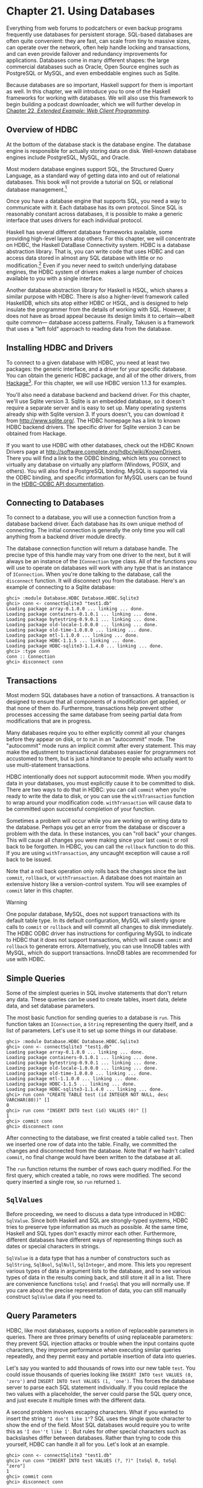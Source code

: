 * Chapter 21. Using Databases

Everything from web forums to podcatchers or even backup programs
frequently use databases for persistent storage. SQL-based
databases are often quite convenient: they are fast, can scale
from tiny to massive sizes, can operate over the network, often
help handle locking and transactions, and can even provide
failover and redundancy improvements for applications. Databases
come in many different shapes: the large commercial databases such
as Oracle, Open Source engines such as PostgreSQL or MySQL, and
even embeddable engines such as Sqlite.

Because databases are so important, Haskell support for them is
important as well. In this chapter, we will introduce you to one
of the Haskell frameworks for working with databases. We will also
use this framework to begin building a podcast downloader, which
we will further develop in [[file:22-web-client-programming.org][Chapter 22, /Extended Example: Web Client Programming/]].

** Overview of HDBC

At the bottom of the database stack is the database engine. The
database engine is responsible for actually storing data on disk.
Well-known database engines include PostgreSQL, MySQL, and Oracle.

Most modern database engines support SQL, the Structured Query
Language, as a standard way of getting data into and out of
relational databases. This book will not provide a tutorial on SQL
or relational database management.[fn:1]

Once you have a database engine that supports SQL, you need a way
to communicate with it. Each database has its own protocol. Since
SQL is reasonably constant across databases, it is possible to
make a generic interface that uses drivers for each individual
protocol.

Haskell has several different database frameworks available, some
providing high-level layers atop others. For this chapter, we will
concentrate on HDBC, the Haskell DataBase Connectivity system.
HDBC is a database abstraction library. That is, you can write
code that uses HDBC and can access data stored in almost any SQL
database with little or no modification.[fn:2] Even if you never
need to switch underlying database engines, the HDBC system of
drivers makes a large number of choices available to you with a
single interface.

Another database abstraction library for Haskell is HSQL, which
shares a similar purpose with HDBC. There is also a higher-level
framework called HaskellDB, which sits atop either HDBC or HSQL,
and is designed to help insulate the programmer from the details
of working with SQL. However, it does not have as broad appeal
because its design limits it to certain—albeit quite common—
database access patterns. Finally, Takusen is a framework that
uses a "left fold" approach to reading data from the database.

** Installing HDBC and Drivers

To connect to a given database with HDBC, you need at least two
packages: the generic interface, and a driver for your specific
database. You can obtain the generic HDBC package, and all of the
other drivers, from [[http://hackage.haskell.org/][Hackage]][fn:3]. For this chapter, we will use
HDBC version 1.1.3 for examples.

You'll also need a database backend and backend driver. For this
chapter, we'll use Sqlite version 3. Sqlite is an embedded
database, so it doesn't require a separate server and is easy to
set up. Many operating systems already ship with Sqlite version 3.
If yours doesn't, you can download it from
[[http://www.sqlite.org/]]. The HDBC homepage has a link to known
HDBC backend drivers. The specific driver for Sqlite version 3 can
be obtained from Hackage.

If you want to use HDBC with other databases, check out the HDBC
Known Drivers page at
[[http://software.complete.org/hdbc/wiki/KnownDrivers]]. There you
will find a link to the ODBC binding, which lets you connect to
virtually any database on virtually any platform (Windows, POSIX,
and others). You will also find a PostgreSQL binding. MySQL is
supported via the ODBC binding, and specific information for MySQL
users can be found in the [[http://software.complete.org/static/hdbc-odbc/doc/HDBC-odbc/][HDBC-ODBC API documentation]].

** Connecting to Databases

To connect to a database, you will use a connection function from
a database backend driver. Each database has its own unique method
of connecting. The initial connection is generally the only time
you will call anything from a backend driver module directly.

The database connection function will return a database handle.
The precise type of this handle may vary from one driver to the
next, but it will always be an instance of the ~IConnection~
type class. All of the functions you will use to operate on
databases will work with any type that is an instance of
~IConnection~. When you're done talking to the database, call the
~disconnect~ function. It will disconnect you from the database.
Here's an example of connecting to a Sqlite database:

#+BEGIN_SRC screen
ghci> :module Database.HDBC Database.HDBC.Sqlite3
ghci> conn <- connectSqlite3 "test1.db"
Loading package array-0.1.0.0 ... linking ... done.
Loading package containers-0.1.0.1 ... linking ... done.
Loading package bytestring-0.9.0.1 ... linking ... done.
Loading package old-locale-1.0.0.0 ... linking ... done.
Loading package old-time-1.0.0.0 ... linking ... done.
Loading package mtl-1.1.0.0 ... linking ... done.
Loading package HDBC-1.1.5 ... linking ... done.
Loading package HDBC-sqlite3-1.1.4.0 ... linking ... done.
ghci> :type conn
conn :: Connection
ghci> disconnect conn
#+END_SRC

** Transactions

Most modern SQL databases have a notion of transactions. A
transaction is designed to ensure that all components of a
modification get applied, or that none of them do. Furthermore,
transactions help prevent other processes accessing the same
database from seeing partial data from modifications that are in
progress.

Many databases require you to either explicitly commit all your
changes before they appear on disk, or to run in an "autocommit"
mode. The "autocommit" mode runs an implicit commit after every
statement. This may make the adjustment to transactional databases
easier for programmers not accustomed to them, but is just a
hindrance to people who actually want to use multi-statement
transactions.

HDBC intentionally does not support autocommit mode. When you
modify data in your databases, you must explicitly cause it to be
committed to disk. There are two ways to do that in HDBC: you can
call ~commit~ when you're ready to write the data to disk, or you
can use the ~withTransaction~ function to wrap around your
modification code. ~withTransaction~ will cause data to be
committed upon successful completion of your function.

Sometimes a problem will occur while you are working on writing
data to the database. Perhaps you get an error from the database
or discover a problem with the data. In these instances, you can
"roll back" your changes. This will cause all changes you were
making since your last ~commit~ or roll back to be forgotten. In
HDBC, you can call the ~rollback~ function to do this. If you are
using ~withTransaction~, any uncaught exception will cause a roll
back to be issued.

Note that a roll back operation only rolls back the changes since
the last ~commit~, ~rollback~, or ~withTransaction~. A database
does not maintain an extensive history like a version-control
system. You will see examples of ~commit~ later in this chapter.

#+BEGIN_WARNING
Warning

One popular database, MySQL, does not support transactions with
its default table type. In its default configuration, MySQL will
silently ignore calls to ~commit~ or ~rollback~ and will commit
all changes to disk immediately. The HDBC ODBC driver has
instructions for configuring MySQL to indicate to HDBC that it
does not support transactions, which will cause ~commit~ and
~rollback~ to generate errors. Alternatively, you can use InnoDB
tables with MySQL, which do support transactions. InnoDB tables
are recommended for use with HDBC.
#+END_WARNING

** Simple Queries

Some of the simplest queries in SQL involve statements that don't
return any data. These queries can be used to create tables,
insert data, delete data, and set database parameters.

The most basic function for sending queries to a database is
~run~. This function takes an ~IConnection~, a ~String~
representing the query itself, and a list of parameters. Let's use
it to set up some things in our database.

#+BEGIN_SRC screen
ghci> :module Database.HDBC Database.HDBC.Sqlite3
ghci> conn <- connectSqlite3 "test1.db"
Loading package array-0.1.0.0 ... linking ... done.
Loading package containers-0.1.0.1 ... linking ... done.
Loading package bytestring-0.9.0.1 ... linking ... done.
Loading package old-locale-1.0.0.0 ... linking ... done.
Loading package old-time-1.0.0.0 ... linking ... done.
Loading package mtl-1.1.0.0 ... linking ... done.
Loading package HDBC-1.1.5 ... linking ... done.
Loading package HDBC-sqlite3-1.1.4.0 ... linking ... done.
ghci> run conn "CREATE TABLE test (id INTEGER NOT NULL, desc VARCHAR(80))" []
0
ghci> run conn "INSERT INTO test (id) VALUES (0)" []
1
ghci> commit conn
ghci> disconnect conn
#+END_SRC

After connecting to the database, we first created a table called
~test~. Then we inserted one row of data into the table. Finally,
we committed the changes and disconnected from the database. Note
that if we hadn't called ~commit~, no final change would have been
written to the database at all.

The ~run~ function returns the number of rows each query modified.
For the first query, which created a table, no rows were modified.
The second query inserted a single row, so ~run~ returned =1=.

** ~SqlValues~

Before proceeding, we need to discuss a data type introduced in
HDBC: ~SqlValue~. Since both Haskell and SQL are strongly-typed
systems, HDBC tries to preserve type information as much as
possible. At the same time, Haskell and SQL types don't exactly
mirror each other. Furthermore, different databases have different
ways of representing things such as dates or special characters in
strings.

~SqlValue~ is a data type that has a number of constructors such
as ~SqlString~, ~SqlBool~, ~SqlNull~, ~SqlInteger~, and more. This
lets you represent various types of data in argument lists to the
database, and to see various types of data in the results coming
back, and still store it all in a list. There are convenience
functions ~toSql~ and ~fromSql~ that you will normally use. If you
care about the precise representation of data, you can still
manually construct ~SqlValue~ data if you need to.

** Query Parameters

HDBC, like most databases, supports a notion of replaceable
parameters in queries. There are three primary benefits of using
replaceable parameters: they prevent SQL injection attacks or
trouble when the input contains quote characters, they improve
performance when executing similar queries repeatedly, and they
permit easy and portable insertion of data into queries.

Let's say you wanted to add thousands of rows into our new table
~test~. You could issue thousands of queries looking like
~INSERT INTO test VALUES (0, 'zero')~ and
~INSERT INTO test VALUES (1, 'one')~. This forces the database
server to parse each SQL statement individually. If you could
replace the two values with a placeholder, the server could parse
the SQL query once, and just execute it multiple times with the
different data.

A second problem involves escaping characters. What if you wanted
to insert the string ~"I don't like 1"~? SQL uses the single quote
character to show the end of the field. Most SQL databases would
require you to write this as ~'I don''t like 1'~. But rules for
other special characters such as backslashes differ between
databases. Rather than trying to code this yourself, HDBC can
handle it all for you. Let's look at an example.

#+BEGIN_SRC screen
ghci> conn <- connectSqlite3 "test1.db"
ghci> run conn "INSERT INTO test VALUES (?, ?)" [toSql 0, toSql "zero"]
1
ghci> commit conn
ghci> disconnect conn
#+END_SRC

The question marks in the ~INSERT~ query in this example are the
placeholders. We then passed the parameters that are going to go
there. ~run~ takes a list of ~SqlValue~, so we used ~toSql~ to
convert each item into an ~SqlValue~. HDBC automatically handled
conversion of the ~String~ ~"zero"~ into the appropriate
representation for the database in use.

This approach won't actually achieve any performance benefits when
inserting large amounts of data. For that, we need more control
over the process of creating the SQL query. We'll discuss that in
the next section.

#+BEGIN_NOTE
Using replaceable parameters

Replaceable parameters only work for parts of the queries where
the server is expecting a value, such as a ~WHERE~ clause in a
~SELECT~ statement or a value for an ~INSERT~ statement. You
cannot say ~run "SELECT * from ?" [toSql "tablename"]~ and expect
it to work. A table name is not a value, and most databases will
not accept this syntax. That's not a big problem in practice,
because there is rarely a call for replacing things that aren't
values in this way.
#+END_NOTE

** Prepared Statements

HDBC defines a function ~prepare~ that will prepare a SQL query,
but it does not yet bind the parameters to the query. ~prepare~
returns a ~Statement~ representing the compiled query.

Once you have a ~Statement~, you can do a number of things with
it. You can call ~execute~ on it one or more times. After calling
~execute~ on a query that returns data, you can use one of the
fetch functions to retrieve that data. Functions like ~run~ and
~quickQuery'~ use statements and ~execute~ internally; they are
simply shortcuts to let you perform common tasks quickly. When you
need more control over what's happening, you can use a ~Statement~
instead of a function like ~run~.

Let's look at using statements to insert multiple values with a
single query. Here's an example:

#+BEGIN_SRC screen
ghci> conn <- connectSqlite3 "test1.db"
ghci> stmt <- prepare conn "INSERT INTO test VALUES (?, ?)"
ghci> execute stmt [toSql 1, toSql "one"]
1
ghci> execute stmt [toSql 2, toSql "two"]
1
ghci> execute stmt [toSql 3, toSql "three"]
1
ghci> execute stmt [toSql 4, SqlNull]
1
ghci> commit conn
ghci> disconnect conn
#+END_SRC

In this example, we created a prepared statement and called it
~stmt~. We then executed that statement four times, and passed
different parameters each time. These parameters are used, in
order, to replace the question marks in the original query string.
Finally, we commit the changes and disconnect the database.

HDBC also provides a function ~executeMany~ that can be useful in
situations such as this. ~executeMany~ simply takes a list of rows
of data to call the statement with. Here's an example:

#+BEGIN_SRC screen
ghci> conn <- connectSqlite3 "test1.db"
ghci> stmt <- prepare conn "INSERT INTO test VALUES (?, ?)"
ghci> executeMany stmt [[toSql 5, toSql "five's nice"], [toSql 6, SqlNull]]
ghci> commit conn
ghci> disconnect conn
#+END_SRC

#+BEGIN_NOTE
More efficient execution

On the server, most databases will have an optimization that they
can apply to ~executeMany~ so that they only have to compile this
query string once, rather than twice.[fn:4] This can lead to a
dramatic performance gain when inserting large amounts of data at
once. Some databases can also apply this optimization to
~execute~, but not all.
#+END_NOTE

** Reading Results

So far, we have discussed queries that insert or change data.
Let's discuss getting data back out of the database. The type of
the function ~quickQuery'~ looks very similar to ~run~, but it
returns a list of results instead of a count of changed rows.
~quickQuery'~ is normally used with ~SELECT~ statements. Let's see
an example:

#+BEGIN_SRC screen
ghci> conn <- connectSqlite3 "test1.db"
ghci> quickQuery' conn "SELECT * from test where id < 2" []
[[SqlString "0",SqlNull],[SqlString "0",SqlString "zero"],[SqlString "1",SqlString "one"]]
ghci> disconnect conn
#+END_SRC

~quickQuery'~ works with replaceable parameters, as we discussed
above. In this case, we aren't using any, so the set of values to
replace is the empty list at the end of the ~quickQuery'~ call.
~quickQuery'~ returns a list of rows, where each row is itself
represented as ~[SqlValue]~. The values in the row are listed in
the order returned by the database. You can use ~fromSql~ to
convert them into regular Haskell types as needed.

It's a bit hard to read that output. Let's extend this example to
format the results nicely. Here's some code to do that:

#+CAPTION: query.hs
#+BEGIN_SRC haskell
import Database.HDBC.Sqlite3 (connectSqlite3)
import Database.HDBC

{- | Define a function that takes an integer representing the maximum
id value to look up.  Will fetch all matching rows from the test database
and print them to the screen in a friendly format. -}
query :: Int -> IO ()
query maxId =
    do -- Connect to the database
       conn <- connectSqlite3 "test1.db"

       -- Run the query and store the results in r
       r <- quickQuery' conn
            "SELECT id, desc from test where id <= ? ORDER BY id, desc"
            [toSql maxId]

       -- Convert each row into a String
       let stringRows = map convRow r

       -- Print the rows out
       mapM_ putStrLn stringRows

       -- And disconnect from the database
       disconnect conn

    where convRow :: [SqlValue] -> String
          convRow [sqlId, sqlDesc] =
              show intid ++ ": " ++ desc
              where intid = (fromSql sqlId)::Integer
                    desc = case fromSql sqlDesc of
                             Just x -> x
                             Nothing -> "NULL"
          convRow x = fail $ "Unexpected result: " ++ show x
#+END_SRC

This program does mostly the same thing as our example with
~ghci~, but with a new addition: the ~convRow~ function. This
function takes a row of data from the database and converts it to
a ~String~. This string can then be easily printed out.

Notice how we took ~intid~ from ~fromSql~ directly, but processed
~fromSql sqlDesc~ as a ~Maybe String~ type. If you recall, we
declared that the first column in this table can never contain a
~NULL~ value, but that the second column could. Therefore, we can
safely ignore the potential for a ~NULL~ in the first column, but
not in the second. It is possible to use ~fromSql~ to convert the
second column to a ~String~ directly, and it would even work—until
a row with a ~NULL~ in that position was encountered, which would
cause a runtime exception. So, we convert a SQL ~NULL~ value into
the string ~"NULL"~. When printed, this will be indistinguishable
from a SQL string ~'NULL'~, but that's acceptable for this
example. Let's try calling this function in ~ghci~:

#+BEGIN_SRC screen
ghci> :load query.hs
[1 of 1] Compiling Main             ( query.hs, interpreted )
Ok, modules loaded: Main.
ghci> query 2
0: NULL
0: zero
1: one
2: two
#+END_SRC

*** Reading with Statements

As we discussed in [[file:21-using-databases.org::*Prepared Statements][the section called "Prepared Statements"]]
you can use statements for reading. There are a number of ways of
reading data from statements that can be useful in certain
situations. Like ~run~, ~quickQuery'~ is a convenience function
that in fact uses statements to accomplish its task.

To create a statement for reading, you use ~prepare~ just as you
would for a statement that will be used to write data. You also
use ~execute~ to execute it on the database server. Then, you can
use various functions to read data from the ~Statement~. The
~fetchAllRows'~ function returns ~[[SqlValue]]~, just like
~quickQuery'~. There is also a function called ~sFetchAllRows'~,
which converts every column's data to a ~Maybe String~ before
returning it. Finally, there is ~fetchAllRowsAL'~, which returns
~(String, SqlValue)~ pairs for each column. The ~String~ is the
column name as returned by the database; see
[[file:21-using-databases.org::*Database Metadata][the section called "Database Metadata"]]

You can also read data one row at a time by calling ~fetchRow~,
which returns ~IO (Maybe [SqlValue])~. It will be ~Nothing~ if all
the results have already been read, or one row otherwise.

*** Lazy Reading

Back in [[file:7-io.org::*Lazy I/O][the section called "Lazy I/O"]]
from files. It is also possible to read data lazily from
databases. This can be particularly useful when dealing with
queries that return an exceptionally large amount of data. By
reading data lazily, you can still use convenient functions such
as ~fetchAllRows~ instead of having to manually read each row as
it comes in. If you are careful in your use of the data, you can
avoid having to buffer all of the results in memory.

Lazy reading from a database, however, is more complex than
reading from a file. When you're done reading data lazily from a
file, the file is closed, and that's generally fine. When you're
done reading data lazily from a database, the database connection
is still open—you may be submitting other queries with it, for
instance. Some databases can even support multiple simultaneous
queries, so HDBC can't just close the connection when you're done.

When using lazy reading, it is critically important that you
finish reading the entire data set before you attempt to close the
connection or execute a new query. We encourage you to use the
strict functions, or row-by-row processing, wherever possible to
minimize complex interactions with lazy reading.

#+BEGIN_TIP
Tip

If you are new to HDBC or the concept of lazy reading, but have
lots of data to read, repeated calls to ~fetchRow~ may be easier
to understand. Lazy reading is a powerful and useful tool, but
must be used correctly.
#+END_TIP

To read lazily from a database, you use the same functions you
used before, without the apostrophe. For instance, you'd use
~fetchAllRows~ instead of ~fetchAllRows'~. The types of the lazy
functions are the same as their strict cousins. Here's an example
of lazy reading:

#+BEGIN_SRC screen
ghci> conn <- connectSqlite3 "test1.db"
ghci> stmt <- prepare conn "SELECT * from test where id < 2"
ghci> execute stmt []
0
ghci> results <- fetchAllRowsAL stmt
[[("id",SqlString "0"),("desc",SqlNull)],[("id",SqlString "0"),("desc",SqlString "zero")],[("id",SqlString "1"),("desc",SqlString "one")]]
ghci> mapM_ print results
[("id",SqlString "0"),("desc",SqlNull)]
[("id",SqlString "0"),("desc",SqlString "zero")]
[("id",SqlString "1"),("desc",SqlString "one")]
ghci> disconnect conn
#+END_SRC

Note that you could have used ~fetchAllRowsAL'~ here as well.
However, if you had a large data set to read, it would have
consumed a lot of memory. By reading the data lazily, we can print
out extremely large result sets using a constant amount of memory.
With the lazy version, results will be evaluated in chunks; with
the strict version, all results are read up front, stored in RAM,
then printed.

** Database Metadata

Sometimes it can be useful for a program to learn information
about the database itself. For instance, a program may want to see
what tables exist so that it can automatically create missing
tables or upgrade the database schema. In some cases, a program
may need to alter its behavior depending on the database backend
in use.

First, there is a ~getTables~ function that will obtain a list of
defined tables in a database. You can also use the ~describeTable~
function, which will provide information about the defined columns
in a given table.

You can learn about the database server in use by calling
~dbServerVer~ and ~proxiedClientName~, for instance. The
~dbTransactionSupport~ function can be used to determine whether
or not a given database supports transactions. Let's look at an
example of some of these items:

#+BEGIN_SRC screen
ghci> conn <- connectSqlite3 "test1.db"
ghci> getTables conn
["test"]
ghci> proxiedClientName conn
"sqlite3"
ghci> dbServerVer conn
"3.5.9"
ghci> dbTransactionSupport conn
True
ghci> disconnect conn
#+END_SRC

You can also learn about the results of a specific query by
obtaining information from its statement. The ~describeResult~
function returns ~[(String, SqlColDesc)]~, a list of pairs. The
first item gives the column name, and the second provides
information about the column: the type, the size, whether it may
be ~NULL~. The full specification is given in the HDBC API
reference.

Please note that some databases may not be able to provide all
this metadata. In these circumstances, an exception will be
raised. Sqlite3, for instance, does not support ~describeResult~
or ~describeTable~ as of this writing.

** Error Handling

HDBC will raise exceptions when errors occur. The exceptions have
type ~SqlError~. They convey information from the underlying SQL
engine, such as the database's state, the error message, and the
database's numeric error code, if any.

~ghc~ does not know how to display an ~SqlError~ on the screen
when it occurs. While the exception will cause the program to
terminate, it will not display a useful message. Here's an
example:

#+BEGIN_SRC screen
ghci> conn <- connectSqlite3 "test1.db"
ghci> quickQuery' conn "SELECT * from test2" []
*** Exception: (unknown)
ghci> disconnect conn
#+END_SRC

Here we tried to ~SELECT~ data from a table that didn't exist. The
error message we got back wasn't helpful. There's a utility
function, ~handleSqlError~, that will catch an ~SqlError~ and
re-raise it as an ~IOError~. In this form, it will be printable
on-screen, but it will be more difficult to extract specific
pieces of information programmatically. Let's look at its usage:

#+BEGIN_SRC screen
ghci> conn <- connectSqlite3 "test1.db"
ghci> handleSqlError $ quickQuery' conn "SELECT * from test2" []
*** Exception: user error (SQL error: SqlError {seState = "", seNativeError = 1, seErrorMsg = "prepare 20: SELECT * from test2: no such table: test2"})
ghci> disconnect conn
#+END_SRC

Here we got more information, including even a message saying that
there is no such table as test2. This is much more helpful. Many
HDBC programmers make it a standard practice to start their
programs with ~main = handleSqlError $ do~, which will ensure that
every un-caught ~SqlError~ will be printed in a helpful manner.

There are also ~catchSql~ and ~handleSql~—similar to the standard
~catch~ and ~handle~ functions. ~catchSql~ and ~handleSql~ will
intercept only HDBC errors. For more information on error
handling, refer to [[file:19-error-handling.org][Chapter 19, /Error handling/]].

** Footnotes

[fn:1] The O'Reilly books /Learning SQL/ and /SQL in a Nutshell/
may be useful if you don't have experience wiht SQL.

[fn:2] This assumes you restrict yourself to using standard SQL.

[fn:3] For more information on installing Haskell software, please
refer to [[file:installing-ghc-and-haskell-libraries.org::*Installing Haskell software][the section called "Installing Haskell software"]]

[fn:4] HDBC emulates this behavior for databases that do not
provide it, providing programmers a unified API for running
queries repeatedly.
